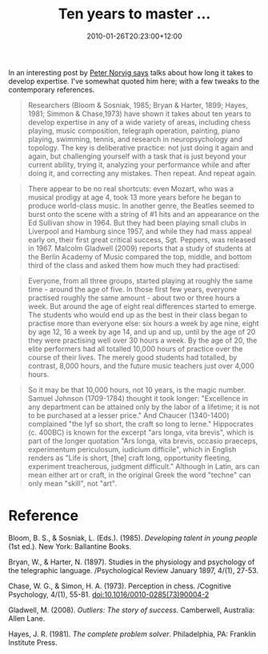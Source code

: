 #+title: Ten years to master ...
#+slug: ten-years-to-master
#+date: 2010-01-26T20:23:00+12:00
#+lastmod: 2010-01-26T20:23:00+12:00
#+categories[]: Research
#+tags[]: Mastery
#+draft: False

In an interesting post by [[https://norvig.com/21-days.html][Peter Norvig says]] talks about how long it takes to develop expertise. I've somewhat quoted him here; with a few tweaks to the contemporary references.

#+BEGIN_QUOTE

Researchers (Bloom & Sosniak, 1985; Bryan & Harter, 1899; Hayes, 1981; Simmon & Chase,1973) have shown it takes about ten years to develop expertise in any of a wide variety of areas, including chess playing, music composition, telegraph operation, painting, piano playing, swimming, tennis, and research in neuropsychology and topology. The key is deliberative practice: not just doing it again and again, but challenging yourself with a task that is just beyond your current ability, trying it, analyzing your performance while and after doing it, and correcting any mistakes. Then repeat. And repeat again.

#+END_QUOTE

#+BEGIN_QUOTE

There appear to be no real shortcuts: even Mozart, who was a musical prodigy at age 4, took 13 more years before he began to produce world-class music. In another genre, the Beatles seemed to burst onto the scene with a string of #1 hits and an appearance on the Ed Sullivan show in 1964. But they had been playing small clubs in Liverpool and Hamburg since 1957, and while they had mass appeal early on, their first great critical success, Sgt. Peppers, was released in 1967. Malcolm Gladwell (2009) reports that a study of students at the Berlin Academy of Music compared the top, middle, and bottom third of the class and asked them how much they had practised:

#+END_QUOTE

#+BEGIN_QUOTE

Everyone, from all three groups, started playing at roughly the same time - around the age of five. In those first few years, everyone practised roughly the same amount - about two or three hours a week. But around the age of eight real differences started to emerge. The students who would end up as the best in their class began to practise more than everyone else: six hours a week by age nine, eight by age 12, 16 a week by age 14, and up and up, until by the age of 20 they were practising well over 30 hours a week. By the age of 20, the elite performers had all totalled 10,000 hours of practice over the course of their lives. The merely good students had totalled, by contrast, 8,000 hours, and the future music teachers just over 4,000 hours.

#+END_QUOTE

#+BEGIN_QUOTE

So it may be that 10,000 hours, not 10 years, is the magic number. Samuel Johnson (1709-1784) thought it took longer: "Excellence in any department can be attained only by the labor of a lifetime; it is not to be purchased at a lesser price." And Chaucer (1340-1400) complained "the lyf so short, the craft so long to lerne." Hippocrates (c. 400BC) is known for the excerpt "ars longa, vita brevis", which is part of the longer quotation "Ars longa, vita brevis, occasio praeceps, experimentum periculosum, iudicium difficile", which in English renders as "Life is short, [the] craft long, opportunity fleeting, experiment treacherous, judgment difficult." Although in Latin, ars can mean either art or craft, in the original Greek the word "techne" can only mean "skill", not "art".

#+END_QUOTE

* Reference

Bloom, B. S., & Sosniak, L. (Eds.). (1985). /Developing talent in young people/ (1st ed.). New York: Ballantine Books.

Bryan, W., & Harter, N. (1897). Studies in the physiology and psychology of the telegraphic language. /Psychological Review January 1897, 4/(1), 27-53.

Chase, W. G., & Simon, H. A. (1973). Perception in chess. /Cognitive Psychology, 4/(1), 55-81. doi:10.1016/0010-0285(73)90004-2

Gladwell, M. (2008). /Outliers: The story of success/. Camberwell, Australia: Allen Lane.

Hayes, J. R. (1981). /The complete problem solver/. Philadelphia, PA: Franklin Institute Press.
